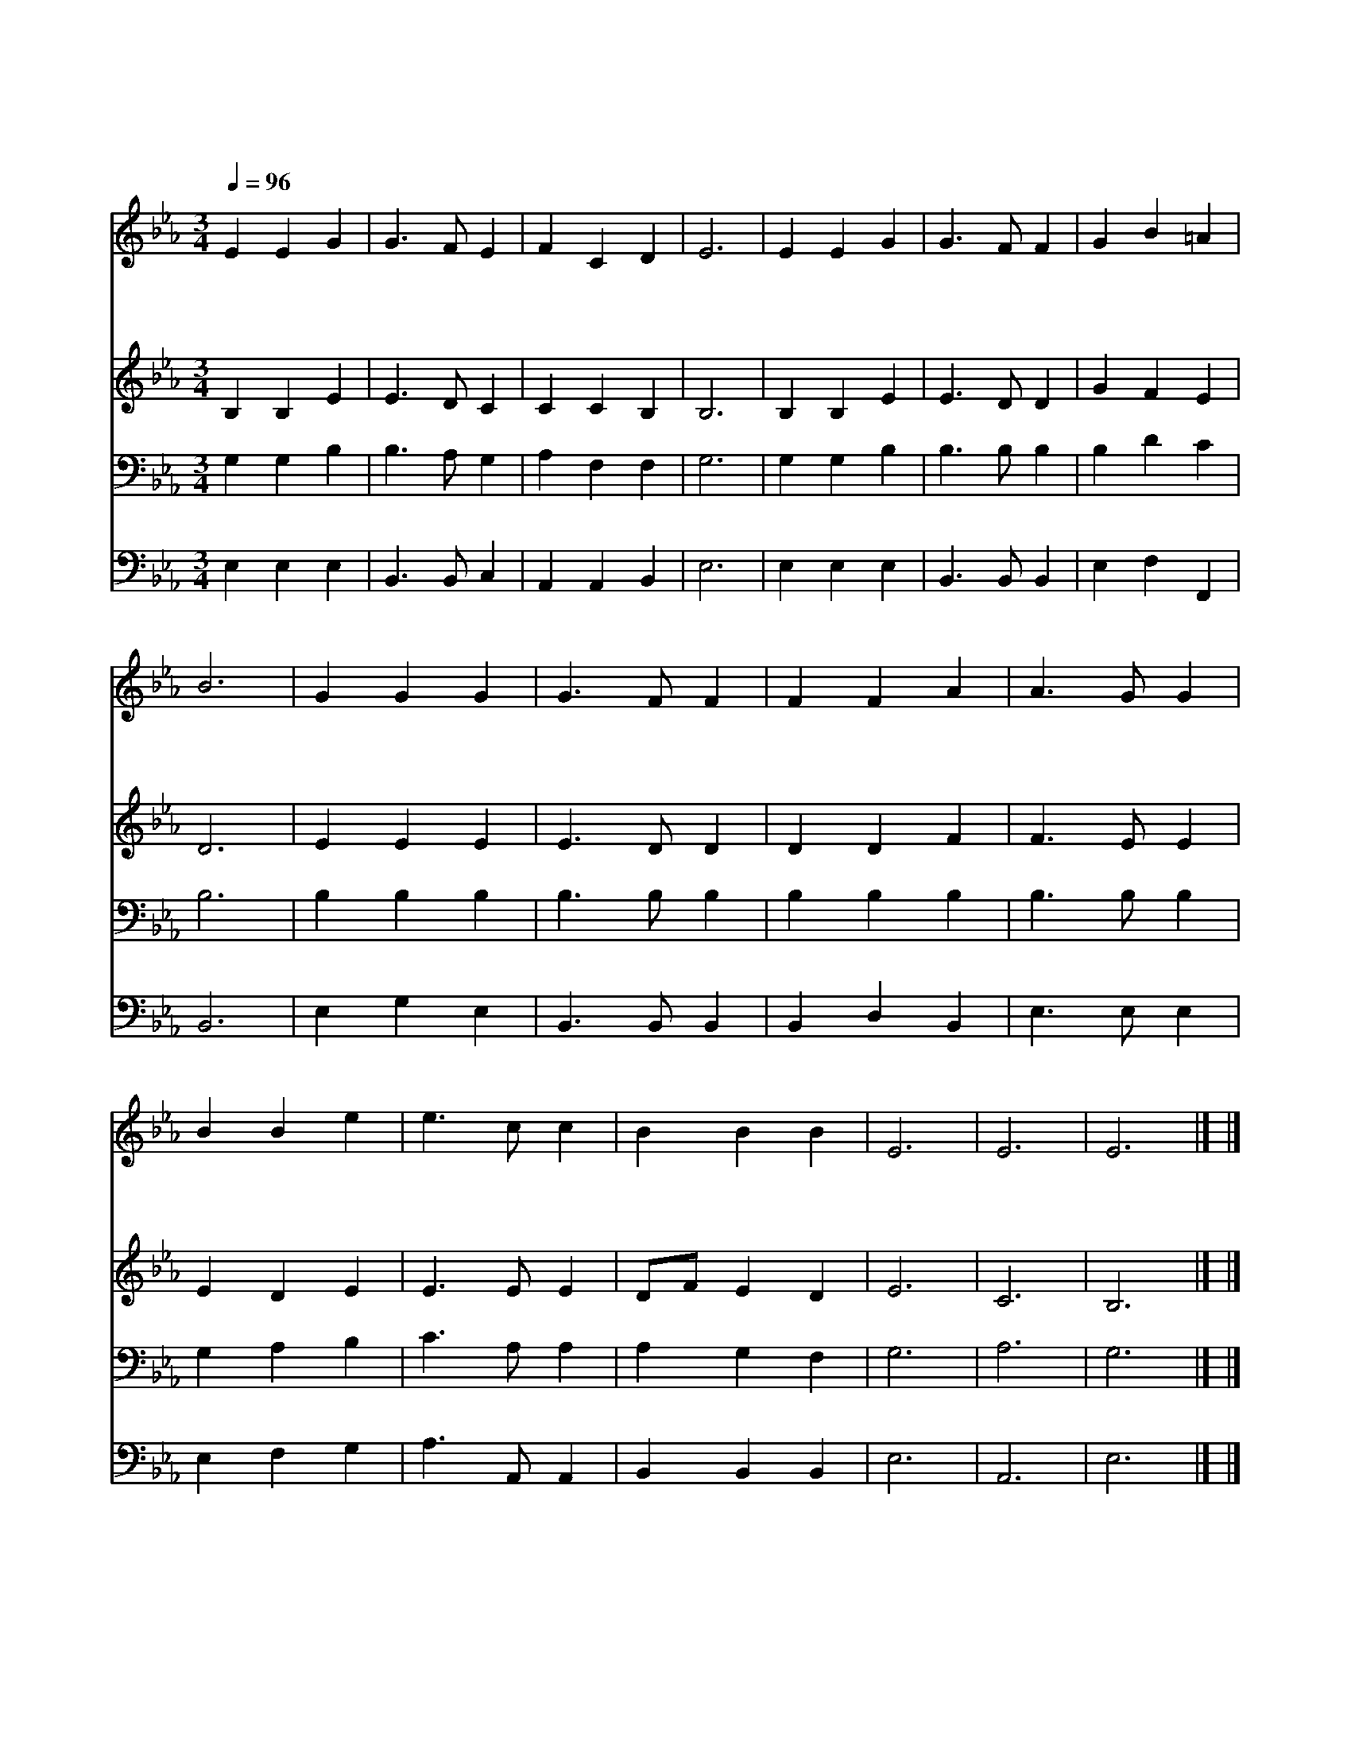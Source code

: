 X:479
T:괴로운 인생길 가는 몸이
Z:T.R.Taylor/CAMBRIA
Z:Copyright © 1997 by Jun
Z:All Rights Reserved
%%score 1 2 3 4
L:1/4
Q:1/4=96
M:3/4
I:linebreak $
K:Eb
V:1 treble
V:2 treble
V:3 bass
V:4 bass
V:1
 E E G | G3/2 F/ E | F C D | E3 | E E G | G3/2 F/ F | G B =A | B3 | G G G | G3/2 F/ F | F F A | %11
w: 괴 로 운|인 생 길|가 는 몸|이|평 안 히|쉬 일 곳|아 주 없|네|걱 정 과|고 생 이|어 디 는|
w: 광 야 에|찬 바 람|불 더 라|도|앞 으 로|남 은 길|멀 지 않|네|산 너 머|눈 보 라|재 우 쳐|
w: 날 구 원|하 신 주|모 시 옵|고|영 원 한|영 광 을|누 리 리|라|그 리 던|성 도 들|한 자 리|
 A3/2 G/ G | B B e | e3/2 c/ c | B B B | E3 | E3 | E3 |] |] %19
w: 없 으 랴|돌 아 갈|내 고 향|하 늘 나|라|아|멘||
w: 불 어 도|돌 아 갈|내 고 향|하 늘 나|라||||
w: 만 나 리|돌 아 갈|내 고 향|하 늘 나|라||||
V:2
 B, B, E | E3/2 D/ C | C C B, | B,3 | B, B, E | E3/2 D/ D | G F E | D3 | E E E | E3/2 D/ D | %10
 D D F | F3/2 E/ E | E D E | E3/2 E/ E | D/F/ E D | E3 | C3 | B,3 |] |] %19
V:3
 G, G, B, | B,3/2 A,/ G, | A, F, F, | G,3 | G, G, B, | B,3/2 B,/ B, | B, D C | B,3 | B, B, B, | %9
 B,3/2 B,/ B, | B, B, B, | B,3/2 B,/ B, | G, A, B, | C3/2 A,/ A, | A, G, F, | G,3 | A,3 | G,3 |] |] %19
V:4
 E, E, E, | B,,3/2 B,,/ C, | A,, A,, B,, | E,3 | E, E, E, | B,,3/2 B,,/ B,, | E, F, F,, | B,,3 | %8
 E, G, E, | B,,3/2 B,,/ B,, | B,, D, B,, | E,3/2 E,/ E, | E, F, G, | A,3/2 A,,/ A,, | B,, B,, B,, | %15
 E,3 | A,,3 | E,3 |] |] %19
